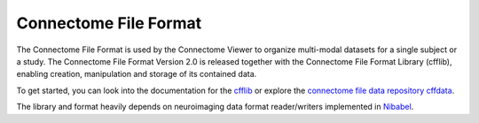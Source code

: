.. _cfformat:

========================
 Connectome File Format
========================

The Connectome File Format is used by the Connectome Viewer to organize multi-modal datasets for a single
subject or a study. The Connectome File Format Version 2.0 is released together with the Connectome File Format
Library (cfflib), enabling creation, manipulation and storage of its contained data.

To get started, you can look into the documentation for the `cfflib <http://cmtk.org/cfflib>`_
or explore the `connectome file data repository cffdata <http://github.com/LTS5/cffdata>`_.

The library and format heavily depends on neuroimaging data format reader/writers implemented in `Nibabel <http://nipy.sourceforge.net/nibabel/>`_.